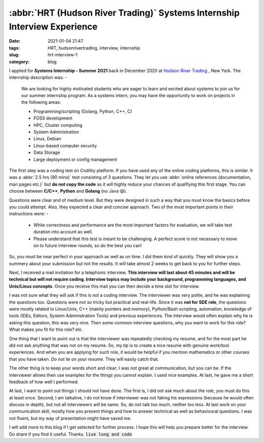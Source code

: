 **************************************************************************
:abbr:`HRT (Hudson River Trading)` Systems Internship Interview Experience
**************************************************************************

:date: 2021-01-04 21:47
:tags: HRT, hudsonrivertrading, interview, internship
:slug: hrt-interview-1
:category: blog

I applied for **Systems Internship - Summer 2021** back in December 2020 at `Hudson River Trading <https://www.hudsonrivertrading.com>`_ , New York. The internship description was: -

.. epigraph::

    We are looking for highly motivated students who are eager to learn and excited about systems to join us for our summer internship 
    program. As a systems intern, you may have the opportunity to work on projects in the following areas:

    * Programming/scripting (Golang, Python, C++, C)
    * FOSS development
    * HPC, Cluster computing
    * System Administration
    * Linux, Debian
    * Linux-based computer security
    * Data Storage
    * Large deployment or config management

The first step was a coding test on Codility platform. If you have used any of the online coding platforms, this is similar. It was a 
:abbr:`2.5 hrs (90 mins)` test consisting of 3 questions. They let you use :abbr:`online references (documentation, man pages etc.)` but 
**do not copy the code** as it will highly reduce your chances of qualifying this first stage. You can choose between **C/C++**, 
**Python** and **Golang** (no Java 😪). 

Questions were clear and of medium level. But they were designed in such a way that you must know the basics before you could attempt. 
Also, they expected a clear and concise approach. Two of the most important points in their instructions were: -

.. epigraph:: 

    * While correctness and performance are the most important factors for evaluation, we will take test duration into account as well.
    * Please understand that this test is meant to be challenging. A perfect score is not necessary to move on to future interview rounds, so do the best you can!


So, you must be near perfect in your approach as well as on time. I did them kind of quickly. They will show you a summery about your 
submission but not the results. It will take almost 2 weeks to get back to you for further steps.

Next, I received a mail invitation for a telephonic interview. **This interview will last about 45 minutes and will be technical but will not require coding. Interview topics may include your background, programming languages, and Unix/Linux concepts**. Once you receive this 
mail you can then decide a time slot for interview. 

I was not sure what they will ask if this is not a coding interview. The interviewer was very polite, and he was explaining the questions 
too. Questions were not so tricky but practical and real-life. Since it was **not for SDE role**, the questions were mostly related to 
Linux/Unix, C++ (mainly pointers and memory), Python/Bash scripting, automation, knowledge of tools (IDEs, Editors, System Administration 
Tools) and previous experiences. The interview would often explain why he is asking this question, this was very nice. Then some common 
interview questions, why you want to work for this role? What makes you fit for this role? etc. 

One thing that I want to point out is that the interviewer was repeatedly checking my resume, and for the most part he did not ask 
anything that was not on my resume. So, my tip is to create a nice resume with genuine work/tool experiences. And when you are applying 
for such role, it would be helpful if you mention mathematics or other courses that you have taken. *Do not lie on your resume*. They 
will easily catch that. 

The other thing is to keep your words short and clear; I was not great at communication, but you can be. If the interviewer allows then 
use examples for the things you cannot explain. I used nice examples. At last, he gave me a short feedback of how well I performed. 

At last, I want to point out things I should not have done. The first is, I did not ask much about the role, you must do this at least 
once. Second, I am talkative, I do not know if interviewer was not faking his expressions (because he would often discuss in depth), 
but not all interviewers will be same. So, do not talk too much, neither too less. At last work on your communication skill, mostly how 
you present things and how to answer technical as well as behavioural questions. I was not fluent, but my way of presentation might 
have saved me. 

I will add more to this blog if I get selected for further process. I hope this will help you prepare better for the interview. Do share 
if you find it useful. Thanks. :code:`live long and code`
